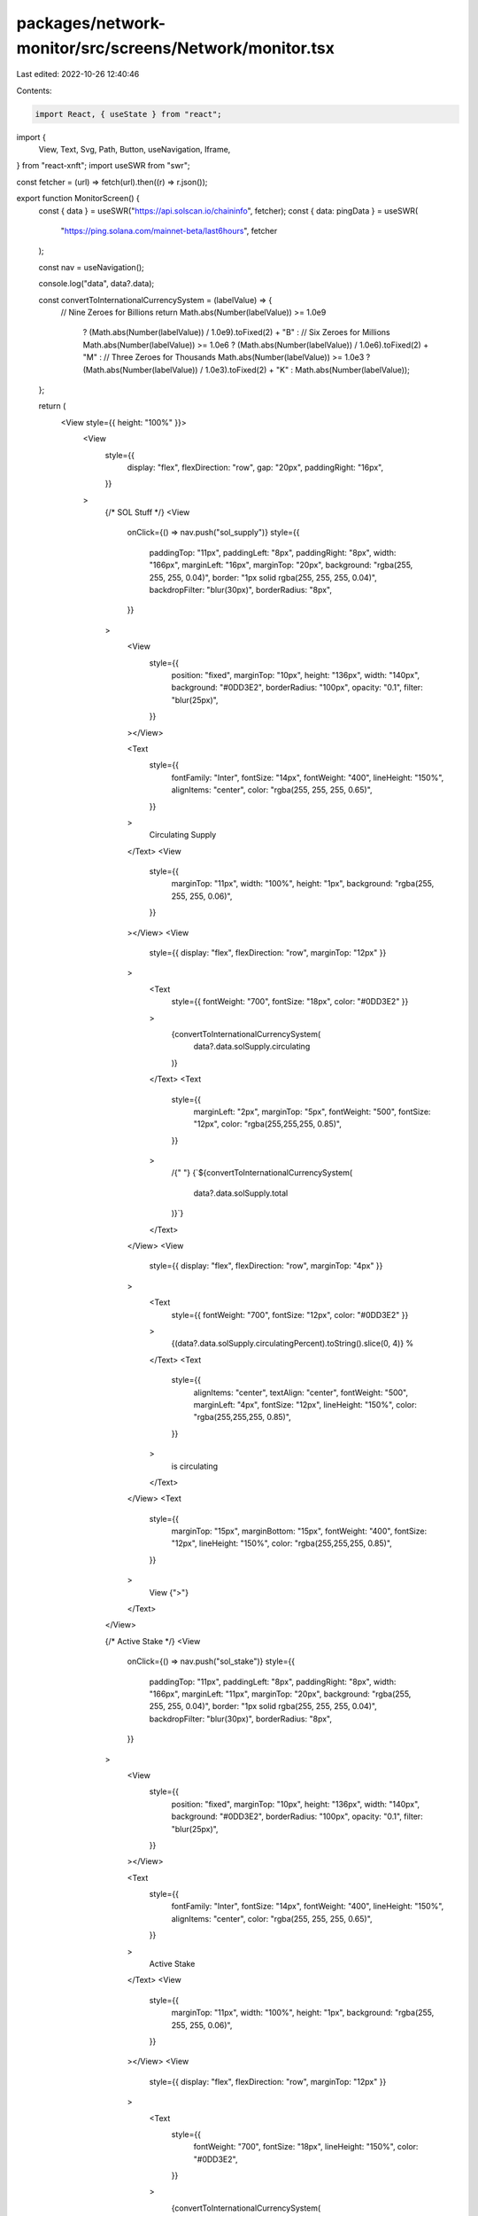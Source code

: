 packages/network-monitor/src/screens/Network/monitor.tsx
========================================================

Last edited: 2022-10-26 12:40:46

Contents:

.. code-block:: tsx

    import React, { useState } from "react";
import {
  View,
  Text,
  Svg,
  Path,
  Button,
  useNavigation,
  Iframe,
} from "react-xnft";
import useSWR from "swr";

const fetcher = (url) => fetch(url).then((r) => r.json());

export function MonitorScreen() {
  const { data } = useSWR("https://api.solscan.io/chaininfo", fetcher);
  const { data: pingData } = useSWR(
    "https://ping.solana.com/mainnet-beta/last6hours",
    fetcher
  );

  const nav = useNavigation();

  console.log("data", data?.data);

  const convertToInternationalCurrencySystem = (labelValue) => {
    // Nine Zeroes for Billions
    return Math.abs(Number(labelValue)) >= 1.0e9
      ? (Math.abs(Number(labelValue)) / 1.0e9).toFixed(2) + "B"
      : // Six Zeroes for Millions
      Math.abs(Number(labelValue)) >= 1.0e6
      ? (Math.abs(Number(labelValue)) / 1.0e6).toFixed(2) + "M"
      : // Three Zeroes for Thousands
      Math.abs(Number(labelValue)) >= 1.0e3
      ? (Math.abs(Number(labelValue)) / 1.0e3).toFixed(2) + "K"
      : Math.abs(Number(labelValue));
  };

  return (
    <View style={{ height: "100%" }}>
      <View
        style={{
          display: "flex",
          flexDirection: "row",
          gap: "20px",
          paddingRight: "16px",
        }}
      >
        {/* SOL Stuff */}
        <View
          onClick={() => nav.push("sol_supply")}
          style={{
            paddingTop: "11px",
            paddingLeft: "8px",
            paddingRight: "8px",
            width: "166px",
            marginLeft: "16px",
            marginTop: "20px",
            background: "rgba(255, 255, 255, 0.04)",
            border: "1px solid rgba(255, 255, 255, 0.04)",
            backdropFilter: "blur(30px)",
            borderRadius: "8px",
          }}
        >
          <View
            style={{
              position: "fixed",
              marginTop: "10px",
              height: "136px",
              width: "140px",
              background: "#0DD3E2",
              borderRadius: "100px",
              opacity: "0.1",
              filter: "blur(25px)",
            }}
          ></View>

          <Text
            style={{
              fontFamily: "Inter",
              fontSize: "14px",
              fontWeight: "400",
              lineHeight: "150%",
              alignItems: "center",
              color: "rgba(255, 255, 255, 0.65)",
            }}
          >
            Circulating Supply
          </Text>
          <View
            style={{
              marginTop: "11px",
              width: "100%",
              height: "1px",
              background: "rgba(255, 255, 255, 0.06)",
            }}
          ></View>
          <View
            style={{ display: "flex", flexDirection: "row", marginTop: "12px" }}
          >
            <Text
              style={{ fontWeight: "700", fontSize: "18px", color: "#0DD3E2" }}
            >
              {convertToInternationalCurrencySystem(
                data?.data.solSupply.circulating
              )}
            </Text>
            <Text
              style={{
                marginLeft: "2px",
                marginTop: "5px",
                fontWeight: "500",
                fontSize: "12px",
                color: "rgba(255,255,255, 0.85)",
              }}
            >
              /{" "}
              {`${convertToInternationalCurrencySystem(
                data?.data.solSupply.total
              )}`}
            </Text>
          </View>
          <View
            style={{ display: "flex", flexDirection: "row", marginTop: "4px" }}
          >
            <Text
              style={{ fontWeight: "700", fontSize: "12px", color: "#0DD3E2" }}
            >
              {(data?.data.solSupply.circulatingPercent).toString().slice(0, 4)}
              %
            </Text>
            <Text
              style={{
                alignItems: "center",
                textAlign: "center",
                fontWeight: "500",
                marginLeft: "4px",
                fontSize: "12px",
                lineHeight: "150%",
                color: "rgba(255,255,255, 0.85)",
              }}
            >
              is circulating
            </Text>
          </View>
          <Text
            style={{
              marginTop: "15px",
              marginBottom: "15px",
              fontWeight: "400",
              fontSize: "12px",
              lineHeight: "150%",
              color: "rgba(255,255,255, 0.85)",
            }}
          >
            View {">"}
          </Text>
        </View>

        {/* Active Stake */}
        <View
          onClick={() => nav.push("sol_stake")}
          style={{
            paddingTop: "11px",
            paddingLeft: "8px",
            paddingRight: "8px",
            width: "166px",
            marginLeft: "11px",
            marginTop: "20px",
            background: "rgba(255, 255, 255, 0.04)",
            border: "1px solid rgba(255, 255, 255, 0.04)",
            backdropFilter: "blur(30px)",
            borderRadius: "8px",
          }}
        >
          <View
            style={{
              position: "fixed",
              marginTop: "10px",
              height: "136px",
              width: "140px",
              background: "#0DD3E2",
              borderRadius: "100px",
              opacity: "0.1",
              filter: "blur(25px)",
            }}
          ></View>

          <Text
            style={{
              fontFamily: "Inter",
              fontSize: "14px",
              fontWeight: "400",
              lineHeight: "150%",
              alignItems: "center",
              color: "rgba(255, 255, 255, 0.65)",
            }}
          >
            Active Stake
          </Text>
          <View
            style={{
              marginTop: "11px",
              width: "100%",
              height: "1px",
              background: "rgba(255, 255, 255, 0.06)",
            }}
          ></View>
          <View
            style={{ display: "flex", flexDirection: "row", marginTop: "12px" }}
          >
            <Text
              style={{
                fontWeight: "700",
                fontSize: "18px",
                lineHeight: "150%",
                color: "#0DD3E2",
              }}
            >
              {convertToInternationalCurrencySystem(
                data?.data.solStakeOverview.total
              )}
            </Text>
            <Text
              style={{
                marginLeft: "2px",
                marginTop: "5px",
                fontWeight: "500",
                fontSize: "12px",
                color: "rgba(255,255,255, 0.85)",
              }}
            >
              /{" "}
              {convertToInternationalCurrencySystem(data?.data.solSupply.total)}
            </Text>
          </View>
          <View
            style={{ display: "flex", flexDirection: "row", marginTop: "4px" }}
          >
            <Text
              style={{
                fontWeight: "500",
                fontSize: "12px",
                lineHeight: "150%",
                color: "rgba(255,255,255, 0.85)",
              }}
            >
              Delinquent stake:
            </Text>
            <Text
              style={{
                marginLeft: "2px",
                fontWeight: "700",
                fontSize: "12px",
                lineHeight: "150%",
                color: "#0DD3E2",
              }}
            >
              0.2%
            </Text>
          </View>
          <Text
            style={{
              marginTop: "15px",
              fontWeight: "400",
              fontSize: "12px",
              lineHeight: "150%",
              color: "rgba(255,255,255, 0.85)",
            }}
          >
            View {">"}
          </Text>
        </View>
      </View>
      <View
        style={{
          display: "flex",
          flexDirection: "row",
          marginLeft: "16px",
          marginTop: "20px",
        }}
      >
        <Text
          style={{
            fontStyle: "normal",
            fontWeight: "700",
            fontSize: "18px",
            lineHeight: "150%",
            color: "#FFFFFF",
          }}
        >
          Transaction Count
        </Text>
        <View style={{ display: "flex", flexDirection: "column" }}>
          <Text
            style={{
              marginLeft: "6px",
              fontWeight: "700",
              fontSize: "18px",
              lineHeight: "150%",
            }}
          >
            {convertToInternationalCurrencySystem(data?.data.transactionCount)}
          </Text>
          <View
            style={{
              position: "absolute",
              marginTop: "20px",
              background: "#0DD3E2",
              borderRadius: "1px",
              width: "65px",
              height: "4px",
              marginLeft: "5px",
            }}
          ></View>
        </View>
      </View>

      <View
        style={{
          display: "flex",
          flexDirection: "row",
          marginLeft: "16px",
          marginTop: "10px",
        }}
      >
        <Text
          style={{
            display: "flex",
            flexDirection: "row",
            fontWeight: "400",
            fontSize: "14px",
            lineHeight: "150%",
            color: "rgba(255,255,255,0.85)",
          }}
        >
          TPS{" "}
          <Text
            style={{
              marginLeft: "4px",
              fontWeight: "700",
              fontSize: "14px",
              lineHeight: "150%",
              color: "white",
            }}
          >
            {(data?.data.networkInfo.tps).toFixed(2)}
          </Text>
        </Text>
        <Text
          style={{
            display: "flex",
            flexDirection: "row",
            marginLeft: "186px",
            fontWeight: "400",
            fontSize: "14px",
            lineHeight: "150%",
            color: "rgba(255,255,255,0.85)",
          }}
        >
          Ping{" "}
          <Text
            style={{
              marginLeft: "4px",
              fontWeight: "700",
              fontSize: "14px",
              lineHeight: "150%",
              color: "white",
            }}
          >
            {Array.isArray(pingData) ? pingData[0].mean_ms : "Loading..."}
          </Text>
        </Text>
      </View>
      <View style={{ marginLeft: "47px" }}>
        <Svg
          width="14"
          height="10"
          viewBox="0 0 14 10"
          fill="none"
          xmlns="http://www.w3.org/2000/svg"
        >
          <Path
            d="M6.21913 0.976085C6.61946 0.475678 7.38054 0.475678 7.78087 0.976084L13.7002 8.3753C14.2241 9.03007 13.7579 10 12.9194 10L1.08063 10C0.24212 10 -0.224053 9.03007 0.299758 8.3753L6.21913 0.976085Z"
            fill="#0DD3E2"
          />
        </Svg>
      </View>
      <View
        style={{
          position: "absolute",
          width: "90%",
          height: "1px",
          background: "rgba(255, 255, 255, 0.06)",
          marginLeft: "16px",
          marginRight: "16px",
        }}
      ></View>
      <View
        style={{
          display: "flex",
          flexDirection: "row",
          marginTop: "14px",
          marginRight: "16px",
        }}
      >
        <Text
          style={{
            fontWeight: "400",
            fontSize: "14px",
            lineHeight: "150%",
            color: "rgba(255, 255, 255, 0.85)",
            marginLeft: "16px",
          }}
        >
          TPS History
        </Text>
        <View
          style={{ display: "flex", flexDirection: "row", marginLeft: "200px" }}
        >
          <View
            style={{
              width: "45.51px",
              height: "24px",
              background: "rgba(255, 255, 255, 0.04)",
              borderRadius: "4px",
              paddingLeft: "10px",
            }}
          >
            <Text
              style={{
                fontSize: "12px",
                fontWeight: "500",
                marginTop: "3px",
                color: "#0DD3E2",
              }}
            >
              30m
            </Text>
          </View>
          {/* <View style={{width: "45.51px", height:"24px",  background: "rgba(255, 255, 255, 0.04)", borderRadius: "4px", marginLeft:"11px"}}>
              <Text style={{fontSize: "12px", fontWeight: "500", marginTop:"3px", marginLeft: "15px"}}>2h</Text>
            </View>
            <View style={{width: "45.51px", height:"24px",  background: "rgba(255, 255, 255, 0.04)", borderRadius: "4px", marginLeft:"11px"}}>
              <Text style={{fontSize: "12px", fontWeight: "500", marginTop:"3px", marginLeft: "15px"}}>6h</Text>
            </View> */}
        </View>
      </View>
      <View
        style={{
          height: "144px",
          width: "90%",
          alignItems: "center",
          justifyContent: "center",
          marginTop: "7px",
          marginLeft: "20px",
          marginRight: "20px",
        }}
      >
        <Iframe
          src="https://codesandbox.io/embed/stoic-hellman-h80vp2?fontsize=14&hidenavigation=1&theme=dark&view=preview"
          style={{
            width: "90%",
            height: "144px",
            border: "0",
            borderRadius: "4px",
            overflow: "hidden",
          }}
          title="stoic-hellman-h80vp2"
          allow="accelerometer; ambient-light-sensor; camera; encrypted-media; geolocation; gyroscope; hid; microphone; midi; payment; usb; vr; xr-spatial-tracking"
          sandbox="allow-forms allow-modals allow-popups allow-presentation allow-same-origin allow-scripts"
        ></Iframe>
      </View>
      <View
        style={{
          display: "flex",
          flexDirection: "row",
          marginLeft: "16px",
          marginTop: "20px",
        }}
      >
        <Text
          style={{
            fontStyle: "normal",
            fontWeight: "700",
            fontSize: "18px",
            lineHeight: "150%",
            color: "#FFFFFF",
          }}
        >
          Epoch
        </Text>
        <View style={{ display: "flex", flexDirection: "column" }}>
          <Text
            style={{
              marginLeft: "6px",
              fontWeight: "700",
              fontSize: "18px",
              lineHeight: "150%",
            }}
          >
            {data?.data.currentEpoch}
          </Text>
          <View
            style={{
              position: "absolute",
              marginTop: "20px",
              background: "#0DD3E2",
              borderRadius: "1px",
              width: "38px",
              height: "4px",
              marginLeft: "5px",
            }}
          ></View>
        </View>
      </View>

      <View style={{ display: "flex", flexDirection: "row", marginTop: "9px" }}>
        <View
          style={{
            display: "flex",
            flexDirection: "column",
            marginLeft: "16px",
          }}
        >
          <Text
            style={{
              fontStyle: "normal",
              fontWeight: "400",
              fontSize: "14px",
              lineHeight: "150%",
              color: "rgba(255,255,255,0.85)",
            }}
          >
            Process
          </Text>
          <Text
            style={{
              fontStyle: "normal",
              fontWeight: "700",
              fontSize: "14px",
              lineHeight: "150%",
              color: "white",
            }}
          >
            {(data?.data.epochInfo.epochCompletedPercent)
              .toString()
              .slice(0, 4)}
            %
          </Text>
        </View>
        <View
          style={{
            display: "flex",
            flexDirection: "column",
            marginLeft: "180px",
          }}
        >
          <Text
            style={{
              fontStyle: "normal",
              fontWeight: "400",
              fontSize: "14px",
              lineHeight: "150%",
              color: "rgba(255,255,255,0.85)",
            }}
          >
            Time Range
          </Text>
          <Text
            style={{
              fontStyle: "normal",
              fontWeight: "700",
              fontSize: "14px",
              lineHeight: "150%",
              color: "white",
            }}
          >
            {data?.data.epochInfo.completedTimeHuman}
          </Text>
        </View>
      </View>
      <View
        style={{
          background: "gray",
          height: "8px",
          width: "90%",
          marginLeft: "16px",
          borderRadius: "2px",
          marginTop: "8px",
        }}
      >
        <View
          style={{
            width: `${data?.data.epochInfo.epochCompletedPercent}%`,
            height: "100%",
            borderRadius: "inherit",
            transition: "width .2s ease-in",
            background: "#0DD3E2",
          }}
        ></View>
      </View>
      <View
        style={{
          display: "flex",
          flexDirection: "row",
          marginTop: "8.26px",
          marginBottom: "20.6px",
        }}
      >
        <View
          style={{
            display: "flex",
            flexDirection: "column",
            marginLeft: "16px",
          }}
        >
          <Text
            style={{
              fontStyle: "normal",
              fontWeight: "400",
              fontSize: "14px",
              lineHeight: "150%",
              color: "rgba(255,255,255,0.85)",
            }}
          >
            #{data?.data.epochInfo.startSlot}
          </Text>
        </View>
        <View
          style={{
            display: "flex",
            flexDirection: "column",
            marginLeft: "171px",
          }}
        >
          <Text
            style={{
              fontStyle: "normal",
              fontWeight: "400",
              fontSize: "14px",
              lineHeight: "150%",
              color: "rgba(255,255,255,0.85)",
            }}
          >
            #{data?.data.epochInfo.endSlot}
          </Text>
        </View>
      </View>
    </View>
  );
}



